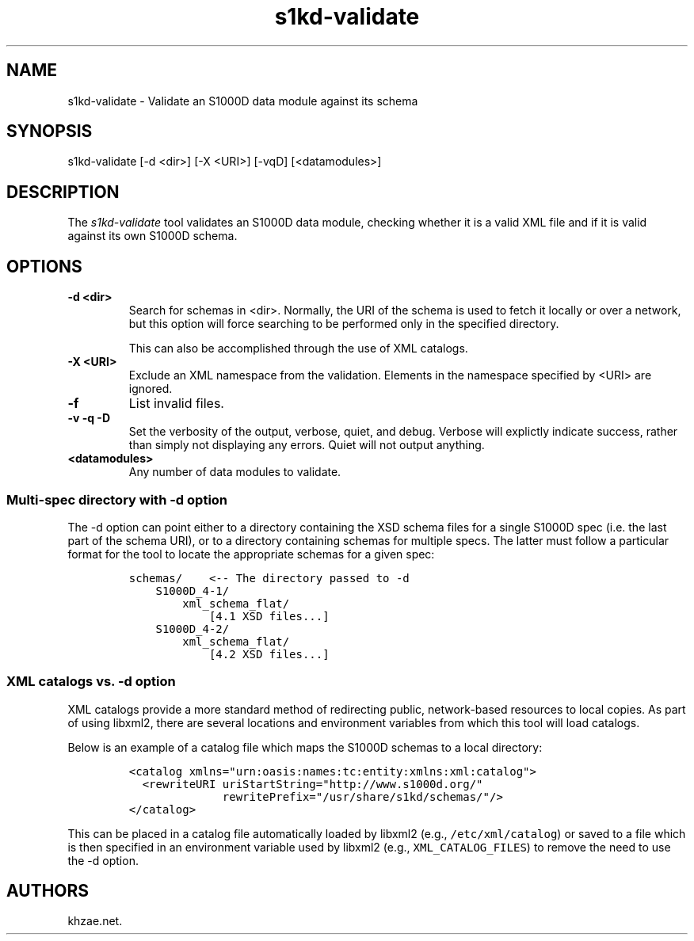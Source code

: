 .\" Automatically generated by Pandoc 1.19.2.1
.\"
.TH "s1kd\-validate" "1" "2018\-02\-09" "" "General Commands Manual"
.hy
.SH NAME
.PP
s1kd\-validate \- Validate an S1000D data module against its schema
.SH SYNOPSIS
.PP
s1kd\-validate [\-d <dir>] [\-X <URI>] [\-vqD] [<datamodules>]
.SH DESCRIPTION
.PP
The \f[I]s1kd\-validate\f[] tool validates an S1000D data module,
checking whether it is a valid XML file and if it is valid against its
own S1000D schema.
.SH OPTIONS
.TP
.B \-d <dir>
Search for schemas in <dir>.
Normally, the URI of the schema is used to fetch it locally or over a
network, but this option will force searching to be performed only in
the specified directory.
.RS
.PP
This can also be accomplished through the use of XML catalogs.
.RE
.TP
.B \-X <URI>
Exclude an XML namespace from the validation.
Elements in the namespace specified by <URI> are ignored.
.RS
.RE
.TP
.B \-f
List invalid files.
.RS
.RE
.TP
.B \-v \-q \-D
Set the verbosity of the output, verbose, quiet, and debug.
Verbose will explictly indicate success, rather than simply not
displaying any errors.
Quiet will not output anything.
.RS
.RE
.TP
.B <datamodules>
Any number of data modules to validate.
.RS
.RE
.SS Multi\-spec directory with \-d option
.PP
The \-d option can point either to a directory containing the XSD schema
files for a single S1000D spec (i.e.
the last part of the schema URI), or to a directory containing schemas
for multiple specs.
The latter must follow a particular format for the tool to locate the
appropriate schemas for a given spec:
.IP
.nf
\f[C]
schemas/\ \ \ \ <\-\-\ The\ directory\ passed\ to\ \-d
\ \ \ \ S1000D_4\-1/
\ \ \ \ \ \ \ \ xml_schema_flat/
\ \ \ \ \ \ \ \ \ \ \ \ [4.1\ XSD\ files...]
\ \ \ \ S1000D_4\-2/
\ \ \ \ \ \ \ \ xml_schema_flat/
\ \ \ \ \ \ \ \ \ \ \ \ [4.2\ XSD\ files...]
\f[]
.fi
.SS XML catalogs vs. \-d option
.PP
XML catalogs provide a more standard method of redirecting public,
network\-based resources to local copies.
As part of using libxml2, there are several locations and environment
variables from which this tool will load catalogs.
.PP
Below is an example of a catalog file which maps the S1000D schemas to a
local directory:
.IP
.nf
\f[C]
<catalog\ xmlns="urn:oasis:names:tc:entity:xmlns:xml:catalog">
\ \ <rewriteURI\ uriStartString="http://www.s1000d.org/"
\ \ \ \ \ \ \ \ \ \ \ \ \ \ rewritePrefix="/usr/share/s1kd/schemas/"/>
</catalog>
\f[]
.fi
.PP
This can be placed in a catalog file automatically loaded by libxml2
(e.g., \f[C]/etc/xml/catalog\f[]) or saved to a file which is then
specified in an environment variable used by libxml2 (e.g.,
\f[C]XML_CATALOG_FILES\f[]) to remove the need to use the \-d option.
.SH AUTHORS
khzae.net.

